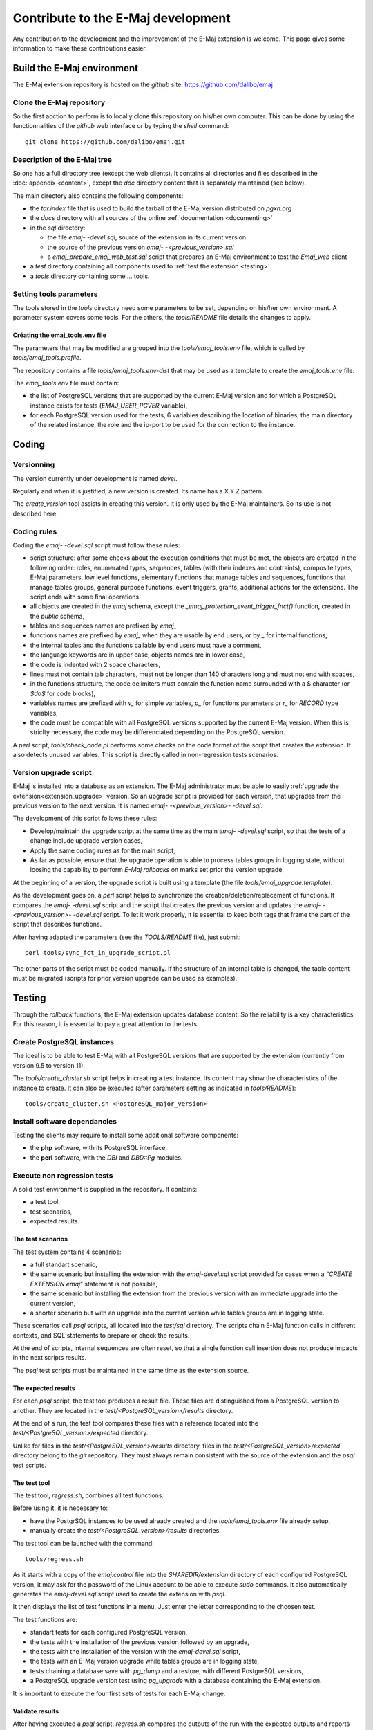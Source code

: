Contribute to the E-Maj development
===================================

Any contribution to the development and the improvement of the E-Maj extension is welcome. This page gives some information to make these contributions easier.

Build the E-Maj environment
---------------------------

The E-Maj extension repository is hosted on the *github* site:  https://github.com/dalibo/emaj

Clone the E-Maj repository
^^^^^^^^^^^^^^^^^^^^^^^^^^
So the first acction to perform is to locally clone this repository on his/her own computer. This can be done by using the functionnalities of the *github* web interface or by typing the *shell* command::

   git clone https://github.com/dalibo/emaj.git

Description of the E-Maj tree
^^^^^^^^^^^^^^^^^^^^^^^^^^^^^

So one has a full directory tree (except the web clients). It contains all directories and files described in the :doc:`appendix <content>`, except the *doc* directory content that is separately maintained (see below).

The main directory also contains the following components:

* the *tar.index* file that is used to build the tarball of the E-Maj version distributed on *pgxn.org*
* the *docs* directory with all sources of the online :ref:`documentation <documenting>`
* in the *sql* directory:

  * the file *emaj- -devel.sql*, source of the extension in its current version
  * the source of the previous version *emaj- -<previous_version>.sql*
  * a *emaj_prepare_emaj_web_test.sql* script that prepares an E-Maj environment to test the *Emaj_web* client

* a *test* directory containing all components used to :ref:`test the extension <testing>`
* a *tools* directory containing some ... tools.

Setting tools parameters
^^^^^^^^^^^^^^^^^^^^^^^^

The tools stored in the *tools* directory need some parameters to be set, depending on his/her own environment. A parameter system covers some tools. For the others, the *tools/README* file details the changes to apply.

Créating the emaj_tools.env file
''''''''''''''''''''''''''''''''

The parameters that may be modified are grouped into the *tools/emaj_tools.env* file, which is called by *tools/emaj_tools.profile*.

The repository contains a file *tools/emaj_tools.env-dist* that may be used as a template to create the *emaj_tools.env* file.

The *emaj_tools.env* file must contain:

* the list of PostgreSQL versions that are supported by the current E-Maj version and for which a PostgreSQL instance exists for tests (*EMAJ_USER_PGVER* variable),
* for each PostgreSQL version used for the tests, 6 variables describing the location of binaries, the main directory of the related instance, the role and the ip-port to be used for the connection to the instance.


Coding
------

Versionning
^^^^^^^^^^^

The version currently under development is named *devel*.

Regularly and when it is justified, a new version is created. Its name has a X.Y.Z pattern.

The *create_version* tool assists in creating this version. It is only used by the E-Maj maintainers. So its use is not described here.

Coding rules
^^^^^^^^^^^^

Coding the *emaj- -devel.sql* script must follow these rules:

* script structure: after some checks about the execution conditions that must be met, the objects are created in the following order: roles, enumerated types, sequences, tables (with their indexes and contraints), composite types, E-Maj parameters, low level functions, elementary functions that manage tables and sequences, functions that manage tables groups, general purpose functions, event triggers, grants, additional actions for the extensions. The script ends with some final operations.
* all objects are created in the *emaj* schema, except the *_emaj_protection_event_trigger_fnct()* function, created in the *public* schema,
* tables and sequences names are prefixed by *emaj_*
* functions names are prefixed by *emaj_* when they are usable by end users, or by *_* for internal functions,
* the internal tables and the functions callable by end users must have a comment,
* the language keywords are in upper case, objects names are in lower case,
* the code is indented with 2 space characters,
* lines must not contain tab characters, must not be longer than 140 characters long and must not end with spaces,
* in the functions structure, the code delimiters must contain the function name surrounded with a $ character (or *$do$* for code blocks),
* variables names are prefixed with *v_* for simple variables, *p_* for functions parameters or *r_* for *RECORD* type variables,
* the code must be compatible with all PostgreSQL versions supported by the current E-Maj version. When this is striclty necessary, the code may be differenciated depending on the PostgreSQL version.

A *perl* script, *tools/check_code.pl* performs some checks on the code format of the script that creates the extension. It also detects unused variables. This script is directly called in non-regression tests scenarios.

Version upgrade script
^^^^^^^^^^^^^^^^^^^^^^

E-Maj is installed into a database as an extension. The E-Maj administrator must be able to easily :ref:`upgrade the extension<extension_upgrade>` version. So an upgrade script is provided for each version, that upgrades from the previous version to the next version. It is named *emaj- -<previous_version>- -devel.sql*.

The development of this script follows these rules:

* Develop/maintain the upgrade script at the same time as the main *emaj- -devel.sql* script, so that the tests of a change include upgrade version cases,
* Apply the same coding rules as for the main script,
* As far as possible, ensure that the upgrade operation is able to process tables groups in logging state, without loosing the capability to perform *E-Maj rollbacks* on marks set prior the version upgrade.

At the beginning of a version, the upgrade script is built using a template (the file *tools/emaj_upgrade.template*).

As the development goes on, a *perl* script helps to synchronize the creation/deletion/replacement of functions. It compares the *emaj- -devel.sql* script and the script that creates the previous version and updates the *emaj- -<previous_version>- -devel.sql* script.  To let it work properly, it is essential to keep both tags that frame the part of the script that describes functions.

After having adapted the parameters (see the *TOOLS/README* file), just submit::

   perl tools/sync_fct_in_upgrade_script.pl

The other parts of the script must be coded manually. If the structure of an internal table is changed, the table content must be migrated (scripts for prior version upgrade can be used as examples).

.. _testing:

Testing
-------

Through the *rollback* functions, the E-Maj extension updates database content. So the reliability is a key characteristics. For this reason, it is essential to pay a great attention to the tests.

Create PostgreSQL instances
^^^^^^^^^^^^^^^^^^^^^^^^^^^

The ideal is to be able to test E-Maj with all PostgreSQL versions that are supported by the extension (currently from version 9.5 to version 11).

The *tools/create_cluster.sh* script helps in creating a test instance. Its content may show the characteristics of the instance to create. It can also be executed (after parameters setting as indicated in *tools/README*)::

   tools/create_cluster.sh <PostgreSQL_major_version>

Install software dependancies
^^^^^^^^^^^^^^^^^^^^^^^^^^^^^

Testing the clients may require to install some additional software components:

* the **php** software, with its PostgreSQL interface,
* the **perl** software, with the *DBI* and *DBD::Pg* modules.

Execute non regression tests
^^^^^^^^^^^^^^^^^^^^^^^^^^^^

A solid test environment is supplied in the repository. It contains:

* a test tool,
* test scenarios,
* expected results.

The test scenarios
''''''''''''''''''

The test system contains 4 scenarios:

* a full standart scenario,
* the same scenario but installing the extension with the *emaj-devel.sql* script provided for cases when a *“CREATE EXTENSION emaj*” statement is not possible,
* the same scenario but installing the extension from the previous version with an immediate upgrade into the current version,
* a shorter scenario but with an upgrade into the current version while tables groups are in logging state.

These scenarios call *psql* scripts, all located into the *test/sql* directory. The scripts chain E-Maj function calls in different contexts, and SQL statements to prepare or check the results.

At the end of scripts, internal sequences are often reset, so that a single function call insertion does not produce impacts in the next scripts results.

The *psql* test scripts must be maintained in the same time as the extension source.

The expected results
''''''''''''''''''''

For each *psql* script, the test tool produces a result file. These files are distinguished from a PostgreSQL version to another. They are located in the *test/<PostgreSQL_version>/results* directory.

At the end of a run, the test tool compares these files with a reference located into the *test/<PostgreSQL_version>/expected* directory.

Unlike for files in the *test/<PostgreSQL_version>/results* directory, files in the *test/<PostgreSQL_version>/expected* directory belong to the *git* repository. They must always remain consistent with the source of the extension and the *psql* test scripts.

The test tool
'''''''''''''

The test tool, *regress.sh*, combines all test functions. 

Before using it, it is necessary to:

* have the PostgrSQL instances to be used already created and the *tools/emaj_tools.env* file already setup,
* manually create the *test/<PostgreSQL_version>/results* directories.

The test tool can be launched with the command::

   tools/regress.sh

As it starts with a copy of the *emaj.control* file into the *SHAREDIR/extension* directory of each configured PostgreSQL version, it may ask for the password of the Linux account to be able to execute *sudo* commands. It also automatically generates the *emaj-devel.sql* script used to create the extension with *psql*.

It then displays the list of test functions in a menu. Just enter the letter corresponding to the choosen test.

The test functions are:

* standart tests for each configured PostgreSQL version,
* the tests with the installation of the previous version followed by an upgrade,
* the tests with the installation of the version with the *emaj-devel.sql* script,
* the tests with an E-Maj version upgrade while tables groups are in logging state,
* tests chaining a database save with *pg_dump* and a restore, with different PostgreSQL versions,
* a PostgreSQL upgrade version test using *pg_upgrade* with a database containing the E-Maj extension.

It is important to execute the four first sets of tests for each E-Maj change.

Validate results
''''''''''''''''

After having executed a *psql* script, *regress.sh* compares the outputs of the run with the expected outputs and reports the comparison result with the words *ok* or *FAILED*.

Here is an example of the display issued by the test tool (in this case with the scenario chaining the installation and a version upgrade, and with a detected difference)::

	Run regression test
	============== dropping database "regression"         ==============
	DROP DATABASE
	============== creating database "regression"         ==============
	CREATE DATABASE
	ALTER DATABASE
	============== running regression test queries        ==============
	test install_upgrade          ... ok
	test setup                    ... ok
	test create_drop              ... ok
	test start_stop               ... ok
	test mark                     ... ok
	test rollback                 ... ok
	test misc                     ... ok
	test alter                    ... ok
	test alter_logging            ... ok
	test viewer                   ... ok
	test adm1                     ... ok
	test adm2                     ... ok
	test adm3                     ... ok
	test client                   ... ok
	test check                    ... FAILED
	test cleanup                  ... ok
	
	=======================
	1 of 15 tests failed.
	=======================
	
	The differences that caused some tests to fail can be viewed in the
	file "/home/postgres/proj/emaj/test/11/regression.diffs".  A copy of the test summary that you see
	above is saved in the file "/home/postgres/proj/emaj/test/11/regression.out".

When at least one script fails, it is important to closely analyze the differences, by reviewing the *test/<PostgreSQL_version>/regression.diffs* file content, and check that the differences are directly linked to changes applied in the extension source code or in the test scripts.

Once the reported differences are considered as valid, the content of the *test/<PostgreSQL_version>/result* directories must be copied into the *test/<PostgreSQL_version>/expected* directories. A *shell* script processes all PostgreSQL versions in a single command::

   sh tools/copy2Expected.sh

It may happen that some test outputs do not match the expected outputs, due to differences in the PostgreSQL behaviour from one run to another. Repeating the test allows to check these cases.

Test coverage
^^^^^^^^^^^^^

Functions test coverage
'''''''''''''''''''''''

The PostgreSQL test instances are configured to count the functions executions. The *check.sql* test script displays the functions execution counters. It also displays E-Maj functions that have not been executed.

Error messages test coverage
''''''''''''''''''''''''''''

A *perl* script extracts error and *warning* messages coded in the *sql/emaj- -devel.sql* file. It then extracts the messages from the files of the *test/10/expected* directory. It finally displays error or *warning* messages that are not covered by tests.

The script can be run with the command::

   perl tools/check_error_messages.pl

Some messages are known to not be covered by tests (for instance internal errors that are hard to reproduce). These messages, coded in the *perl* script, are excluded from the final report.

Evaluate the performances
^^^^^^^^^^^^^^^^^^^^^^^^^

The *tools/performance* directory contains some shell scripts helping in measuring performances. As the measurement results totally depend on the platform and the environment used, no reference results are supplied.

The scripts cover the following domains:

* *log_overhead/pgbench.sh* evaluates the log mechanism overhead, using pgbench,
* *large_group/large_group.sh* evaluates the behaviour of groups containing a large number of tables,
* *rollback/rollback_perf.sh* evaluates the E-Maj rollback performances with different tables profiles,
* *dump_changes/dump_changes_perf.sh* measure the performances of changes dump operations, with various consolidation levels.

For all these files, some variables have to be configured at the begining of the scripts.

.. _documenting:

Documenting
-----------

A *LibreOffice* format documentation is managed by the maintainers. It has its own *github* reporistory: *emaj_doc*. Thus the *doc* directory of the main repository remains empty.

The online documentation is managed by *sphinx*. It is located in the *docs* directory.

To install *sphinx*, refer to the *docs/README.rst* file.

The documentation exists in two languages, English and French. Depending on the languages, document sources are located in */docs/en* and */docs/fr*. These documents are in *ReStructured Text* format.

To compile the documentation for a language, set the current directory to *docs/<language>* and execute the command::

   make html

When there is no compilation error anymore, the documentation becomes available locally on a brower, by opening the *docs/<language>/_build/html/index.html* file.

The documentation on the *readthedocs.org* site is automatically updated as soon as the main *github* repository is updated.

Submitting a patch
------------------

Patches can be proposed to the E-Maj maintainers through *Pull Requests* on the *github* site.

Before submitting a patch, it may be useful to create an *issue* on *github*, in order to start a discussion with the maintainers and help in working on the patch.

Contributing to Emaj_web
------------------------

The web client development is managed in a separate project, even though it is linked to the *emaj* extension. Changes in the extension may need changes in the client, in particular:

* when the API provided by the extension changes;
* to allow the web client users to take benefit from new features added to the extension.

In the first case, both changes must be synchronized.

The project is maintained in the github repository: https://github.com/dalibo/emaj_web

It is important to keep in mind that the web client interfaces *emaj* extensions that may be in different versions. The *libraries/version.inc.php* file defines the usable versions ranges.
